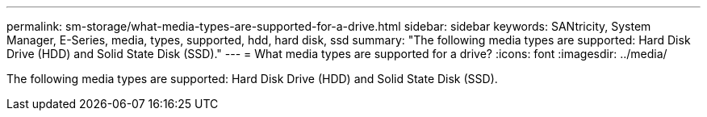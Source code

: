 ---
permalink: sm-storage/what-media-types-are-supported-for-a-drive.html
sidebar: sidebar
keywords: SANtricity, System Manager, E-Series, media, types, supported, hdd, hard disk, ssd
summary: "The following media types are supported: Hard Disk Drive (HDD) and Solid State Disk (SSD)."
---
= What media types are supported for a drive?
:icons: font
:imagesdir: ../media/

[.lead]
The following media types are supported: Hard Disk Drive (HDD) and Solid State Disk (SSD).
